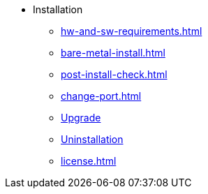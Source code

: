 * Installation
** xref:hw-and-sw-requirements.adoc[]
//** xref:.installer.adoc[Installer]
** xref:bare-metal-install.adoc[]
** xref:post-install-check.adoc[]
** xref:change-port.adoc[]
** xref:upgrade.adoc[Upgrade]
** xref:uninstallation.adoc[Uninstallation]
** xref:license.adoc[]



